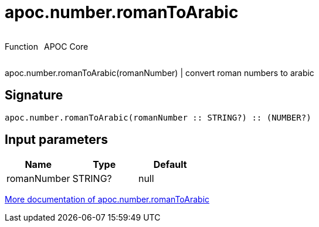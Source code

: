 ////
This file is generated by DocsTest, so don't change it!
////

= apoc.number.romanToArabic
:description: This section contains reference documentation for the apoc.number.romanToArabic function.



++++
<div style='display:flex'>
<div class='paragraph type function'><p>Function</p></div>
<div class='paragraph release core' style='margin-left:10px;'><p>APOC Core</p></div>
</div>
++++

apoc.number.romanToArabic(romanNumber)  | convert roman numbers to arabic

== Signature

[source]
----
apoc.number.romanToArabic(romanNumber :: STRING?) :: (NUMBER?)
----

== Input parameters
[.procedures, opts=header]
|===
| Name | Type | Default 
|romanNumber|STRING?|null
|===

xref::mathematical/math-functions.adoc[More documentation of apoc.number.romanToArabic,role=more information]

